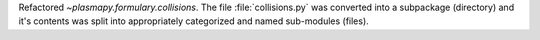 Refactored `~plasmapy.formulary.collisions`.  The file
:file:`collisions.py` was converted into a subpackage (directory) and
it's contents was split into appropriately categorized and named
sub-modules (files).
